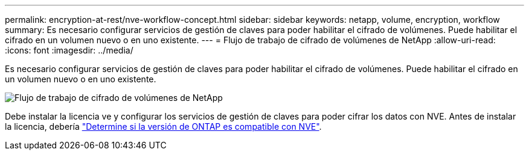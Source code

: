 ---
permalink: encryption-at-rest/nve-workflow-concept.html 
sidebar: sidebar 
keywords: netapp, volume, encryption, workflow 
summary: Es necesario configurar servicios de gestión de claves para poder habilitar el cifrado de volúmenes. Puede habilitar el cifrado en un volumen nuevo o en uno existente. 
---
= Flujo de trabajo de cifrado de volúmenes de NetApp
:allow-uri-read: 
:icons: font
:imagesdir: ../media/


[role="lead"]
Es necesario configurar servicios de gestión de claves para poder habilitar el cifrado de volúmenes. Puede habilitar el cifrado en un volumen nuevo o en uno existente.

image::../media/nve-workflow.gif[Flujo de trabajo de cifrado de volúmenes de NetApp]

Debe instalar la licencia ve y configurar los servicios de gestión de claves para poder cifrar los datos con NVE.  Antes de instalar la licencia, debería link:luster-version-support-nve-task.html["Determine si la versión de ONTAP es compatible con NVE"].
